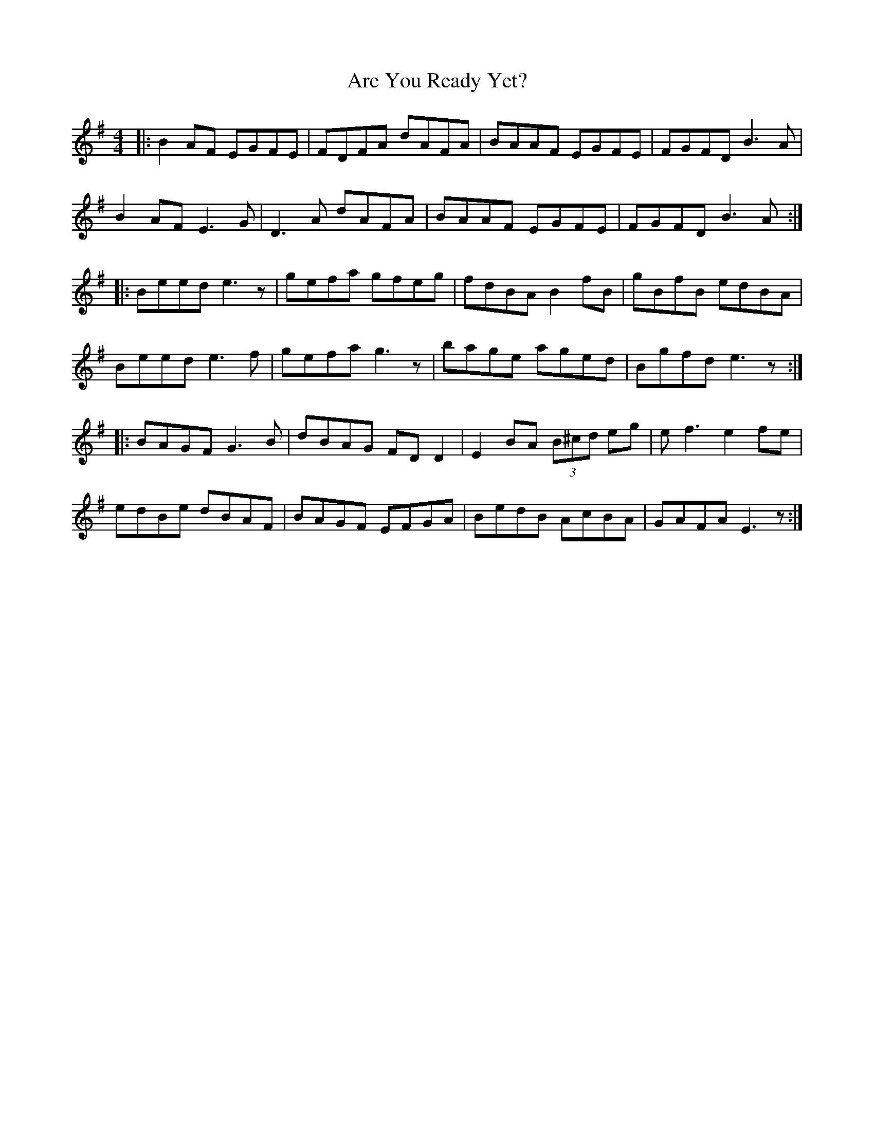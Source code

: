 X: 1832
T: Are You Ready Yet?
R: reel
M: 4/4
K: Eminor
|:B2AF EGFE|FDFA dAFA|BAAF EGFE|FGFD B3A|
B2AF E3G|D3A dAFA|BAAF EGFE|FGFD B3A:|
|:Beed e3z|gefa gfeg|fdBA B2fB|gBfB edBA|
Beed e3f|gefa g3z|bage aged|Bgfd e3z:|
|:BAGF G3B|dBAG FD D2|E2BA (3B^cd eg|ef3 e2fe|
edBe dBAF|BAGF EFGA|BedB AcBA|GAFA E3z:|

